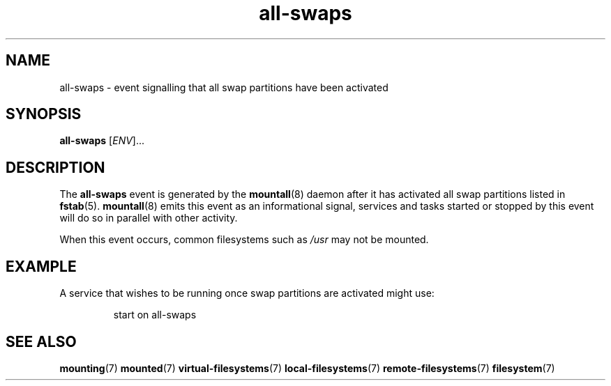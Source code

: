 .TH all-swaps 7 2009-12-21 mountall
.\"
.SH NAME
all-swaps \- event signalling that all swap partitions have been activated
.\"
.SH SYNOPSIS
.B all-swaps
.RI [ ENV ]...
.\"
.SH DESCRIPTION
The
.B all-swaps
event is generated by the
.BR mountall (8)
daemon after it has activated all swap partitions listed in
.BR fstab (5).
.BR mountall (8)
emits this event as an informational signal, services and tasks started
or stopped by this event will do so in parallel with other activity.

When this event occurs, common filesystems such as
.I /usr
may not be mounted.
.\"
.SH EXAMPLE
A service that wishes to be running once swap partitions are activated
might use:

.RS
.nf
start on all-swaps
.fi
.RE
.\"
.SH SEE ALSO
.BR mounting (7)
.BR mounted (7)
.BR virtual-filesystems (7)
.BR local-filesystems (7)
.BR remote-filesystems (7)
.BR filesystem (7)
